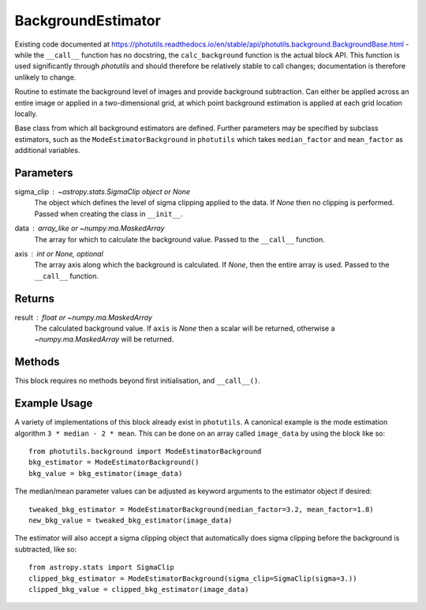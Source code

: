 BackgroundEstimator
===================

Existing code documented at
https://photutils.readthedocs.io/en/stable/api/photutils.background.BackgroundBase.html
- while the ``__call__`` function has no docstring, the ``calc_background``
function is the actual block API. This function is used significantly through `photutils`
and should therefore be relatively stable to call changes; documentation is therefore 
unlikely to change.

Routine to estimate the background level of images and provide background subtraction. 
Can either be applied across an entire image or applied in a two-dimensional grid, at
which point background estimation is applied at each grid location locally.

Base class from which all background estimators are defined. Further parameters may be
specified by subclass estimators, such as the ``ModeEstimatorBackground`` in ``photutils``
which takes ``median_factor`` and ``mean_factor`` as additional variables.

Parameters
----------

sigma_clip : `~astropy.stats.SigmaClip` object or None
    The object which defines the level of sigma clipping applied to the data. If `None`
    then no clipping is performed. Passed when creating the class in ``__init__``.

data : array_like or `~numpy.ma.MaskedArray`
    The array for which to calculate the background value. Passed to the ``__call__`` 
    function.

axis : int or `None`, optional
    The array axis along which the background is calculated.  If
    `None`, then the entire array is used. Passed to the ``__call__`` function.

Returns
-------

result : float or `~numpy.ma.MaskedArray`
    The calculated background value.  If ``axis`` is `None` then
    a scalar will be returned, otherwise a
    `~numpy.ma.MaskedArray` will be returned.


Methods
-------

This block requires no methods beyond first initialisation, and ``__call__()``.


Example Usage
-------------

A variety of implementations of this block already exist in ``photutils``. A
canonical example is the mode estimation algorithm ``3 * median - 2 * mean``.
This can be done on an array called  ``image_data`` by using the block like so::

    from photutils.background import ModeEstimatorBackground
    bkg_estimator = ModeEstimatorBackground()
    bkg_value = bkg_estimator(image_data)

The median/mean parameter values can be adjusted as keyword arguments to the
estimator object if desired::

    tweaked_bkg_estimator = ModeEstimatorBackground(median_factor=3.2, mean_factor=1.8)
    new_bkg_value = tweaked_bkg_estimator(image_data)


The estimator will also accept a sigma clipping object that automatically does
sigma clipping before the background is subtracted, like so::

    from astropy.stats import SigmaClip
    clipped_bkg_estimator = ModeEstimatorBackground(sigma_clip=SigmaClip(sigma=3.))
    clipped_bkg_value = clipped_bkg_estimator(image_data)
